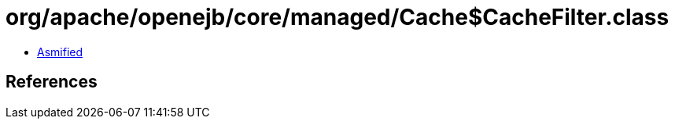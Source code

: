 = org/apache/openejb/core/managed/Cache$CacheFilter.class

 - link:Cache$CacheFilter-asmified.java[Asmified]

== References

